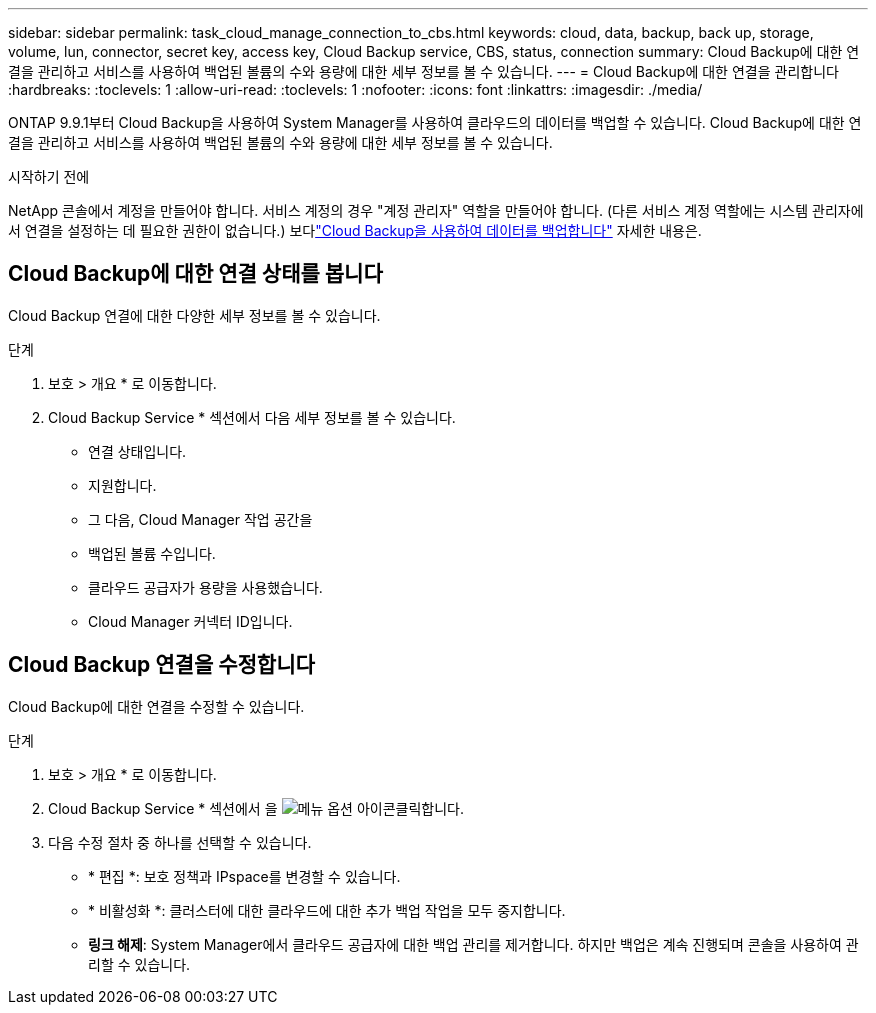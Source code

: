 ---
sidebar: sidebar 
permalink: task_cloud_manage_connection_to_cbs.html 
keywords: cloud, data, backup, back up, storage, volume, lun, connector, secret key, access key, Cloud Backup service, CBS, status, connection 
summary: Cloud Backup에 대한 연결을 관리하고 서비스를 사용하여 백업된 볼륨의 수와 용량에 대한 세부 정보를 볼 수 있습니다. 
---
= Cloud Backup에 대한 연결을 관리합니다
:hardbreaks:
:toclevels: 1
:allow-uri-read: 
:toclevels: 1
:nofooter: 
:icons: font
:linkattrs: 
:imagesdir: ./media/


[role="lead"]
ONTAP 9.9.1부터 Cloud Backup을 사용하여 System Manager를 사용하여 클라우드의 데이터를 백업할 수 있습니다. Cloud Backup에 대한 연결을 관리하고 서비스를 사용하여 백업된 볼륨의 수와 용량에 대한 세부 정보를 볼 수 있습니다.

.시작하기 전에
NetApp 콘솔에서 계정을 만들어야 합니다.  서비스 계정의 경우 "계정 관리자" 역할을 만들어야 합니다.  (다른 서비스 계정 역할에는 시스템 관리자에서 연결을 설정하는 데 필요한 권한이 없습니다.) 보다link:task_cloud_backup_data_using_cbs.html["Cloud Backup을 사용하여 데이터를 백업합니다"] 자세한 내용은.



== Cloud Backup에 대한 연결 상태를 봅니다

Cloud Backup 연결에 대한 다양한 세부 정보를 볼 수 있습니다.

.단계
. 보호 > 개요 * 로 이동합니다.
. Cloud Backup Service * 섹션에서 다음 세부 정보를 볼 수 있습니다.
+
** 연결 상태입니다.
** 지원합니다.
** 그 다음, Cloud Manager 작업 공간을
** 백업된 볼륨 수입니다.
** 클라우드 공급자가 용량을 사용했습니다.
** Cloud Manager 커넥터 ID입니다.






== Cloud Backup 연결을 수정합니다

Cloud Backup에 대한 연결을 수정할 수 있습니다.

.단계
. 보호 > 개요 * 로 이동합니다.
. Cloud Backup Service * 섹션에서 을 image:icon_kabob.gif["메뉴 옵션 아이콘"]클릭합니다.
. 다음 수정 절차 중 하나를 선택할 수 있습니다.
+
** * 편집 *: 보호 정책과 IPspace를 변경할 수 있습니다.
** * 비활성화 *: 클러스터에 대한 클라우드에 대한 추가 백업 작업을 모두 중지합니다.
** *링크 해제*: System Manager에서 클라우드 공급자에 대한 백업 관리를 제거합니다.  하지만 백업은 계속 진행되며 콘솔을 사용하여 관리할 수 있습니다.




